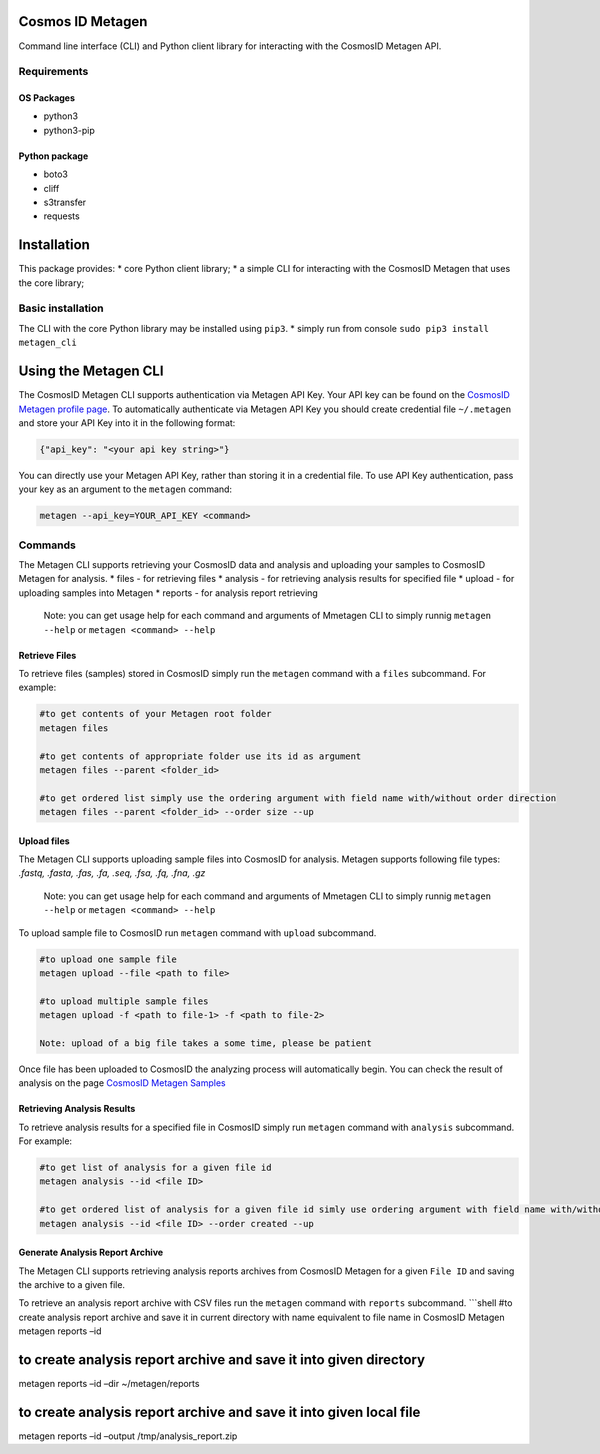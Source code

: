 Cosmos ID Metagen
=================

Command line interface (CLI) and Python client library for interacting
with the CosmosID Metagen API.

Requirements
------------

OS Packages
~~~~~~~~~~~

-  python3
-  python3-pip

Python package
~~~~~~~~~~~~~~

-  boto3
-  cliff
-  s3transfer
-  requests

Installation
============

This package provides: \* core Python client library; \* a simple CLI
for interacting with the CosmosID Metagen that uses the core library;

Basic installation
------------------

The CLI with the core Python library may be installed using ``pip3``. \*
simply run from console ``sudo pip3 install metagen_cli``

Using the Metagen CLI
=====================

The CosmosID Metagen CLI supports authentication via Metagen API Key.
Your API key can be found on the `CosmosID Metagen profile page`_. To
automatically authenticate via Metagen API Key you should create
credential file ``~/.metagen`` and store your API Key into it in the
following format:

.. code:: json

    {"api_key": "<your api key string>"}

You can directly use your Metagen API Key, rather than storing it in a
credential file. To use API Key authentication, pass your key as an
argument to the ``metagen`` command:

.. code:: shell

    metagen --api_key=YOUR_API_KEY <command>

Commands
--------

The Metagen CLI supports retrieving your CosmosID data and analysis and
uploading your samples to CosmosID Metagen for analysis. \* files - for
retrieving files \* analysis - for retrieving analysis results for
specified file \* upload - for uploading samples into Metagen \* reports
- for analysis report retrieving

    Note: you can get usage help for each command and arguments of
    Mmetagen CLI to simply runnig ``metagen --help`` or
    ``metagen <command> --help``

Retrieve Files
~~~~~~~~~~~~~~

To retrieve files (samples) stored in CosmosID simply run the
``metagen`` command with a ``files`` subcommand. For example:

.. code:: shell

    #to get contents of your Metagen root folder
    metagen files

    #to get contents of appropriate folder use its id as argument
    metagen files --parent <folder_id>

    #to get ordered list simply use the ordering argument with field name with/without order direction
    metagen files --parent <folder_id> --order size --up

Upload files
~~~~~~~~~~~~

The Metagen CLI supports uploading sample files into CosmosID for
analysis. Metagen supports following file types: *.fastq, .fasta, .fas,
.fa, .seq, .fsa, .fq, .fna, .gz*

    Note: you can get usage help for each command and arguments of
    Mmetagen CLI to simply runnig ``metagen --help`` or
    ``metagen <command> --help``
To upload sample file to CosmosID run ``metagen`` command with
``upload`` subcommand.

.. code:: shell

    #to upload one sample file
    metagen upload --file <path to file>

    #to upload multiple sample files
    metagen upload -f <path to file-1> -f <path to file-2>

    Note: upload of a big file takes a some time, please be patient

Once file has been uploaded to CosmosID the analyzing process will
automatically begin. You can check the result of analysis on the page
`CosmosID Metagen Samples`_

Retrieving Analysis Results
~~~~~~~~~~~~~~~~~~~~~~~~~~~

To retrieve analysis results for a specified file in CosmosID simply run
``metagen`` command with ``analysis`` subcommand. For example:

.. code:: shell

    #to get list of analysis for a given file id
    metagen analysis --id <file ID>

    #to get ordered list of analysis for a given file id simly use ordering argument with field name with/without order direction
    metagen analysis --id <file ID> --order created --up

Generate Analysis Report Archive
~~~~~~~~~~~~~~~~~~~~~~~~~~~~~~~~

The Metagen CLI supports retrieving analysis reports archives from
CosmosID Metagen for a given ``File ID`` and saving the archive to a
given file.

To retrieve an analysis report archive with CSV files run the
``metagen`` command with ``reports`` subcommand. \`\`\`shell #to create
analysis report archive and save it in current directory with name
equivalent to file name in CosmosID Metagen metagen reports –id

to create analysis report archive and save it into given directory
==================================================================

metagen reports –id –dir ~/metagen/reports

to create analysis report archive and save it into given local file
===================================================================

metagen reports –id –output /tmp/analysis\_report.zip

.. _CosmosID Metagen Samples: https://app.cosmosid.com/samples
.. _CosmosID Metagen profile page: https://app.cosmosid.com/settings